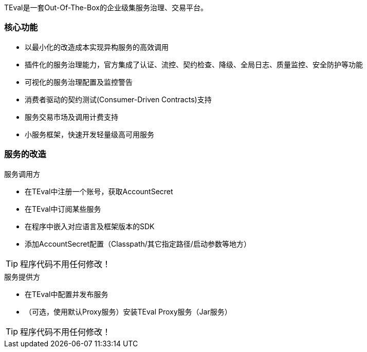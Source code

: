 ifndef::imagesdir[:imagesdir: ../resources/images]=====TEval是一套Out-Of-The-Box的企业级集服务治理、交易平台。======== 核心功能* 以最小化的改造成本实现异构服务的高效调用* 插件化的服务治理能力，官方集成了认证、流控、契约检查、降级、全局日志、质量监控、安全防护等功能* 可视化的服务治理配置及监控警告* 消费者驱动的契约测试(Consumer-Driven Contracts)支持* 服务交易市场及调用计费支持* 小服务框架，快速开发轻量级高可用服务=== 服务的改造.服务调用方* 在TEval中注册一个账号，获取AccountSecret* 在TEval中订阅某些服务* 在程序中嵌入对应语言及框架版本的SDK* 添加AccountSecret配置（Classpath/其它指定路径/启动参数等地方）TIP: 程序代码不用任何修改！.服务提供方* 在TEval中配置并发布服务* （可选，使用默认Proxy服务）安装TEval Proxy服务（Jar服务）TIP: 程序代码不用任何修改！